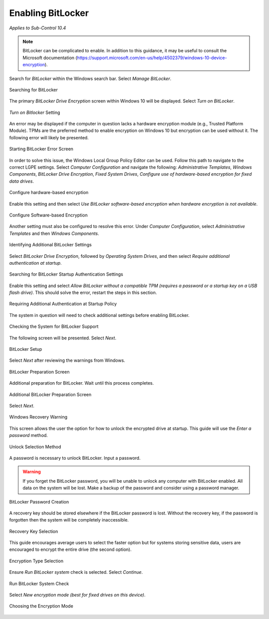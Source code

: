 Enabling BitLocker
==================
*Applies to Sub-Control 10.4* 

.. note::

   BitLocker can be complicated to enable. In addition to this guidance, it may be useful to consult the Microsoft documentation (https://support.microsoft.com/en-us/help/4502379/windows-10-device-encryption). 

Search for *BitLocker* within the Windows search bar. Select *Manage BitLocker*.

.. figure:: _static/SearchingForBitLocker.png
   :align: center

   Searching for BitLocker
   
The primary *BitLocker Drive Encryption* screen within Windows 10 will be displayed. Select *Turn on BitLocker*.

.. figure:: _static/TurnOnBitLockerSetting.png
   :align: center

   *Turn on Bitlocker* Setting

An error may be displayed if the computer in question lacks a hardware encryption module (e.g., Trusted Platform Module). TPMs are the preferred method to enable encryption on Windows 10 but encryption can be used without it. The following error will likely be presented. 

.. figure:: _static/StartingBitLockerErrorScreen.png
   :align: center

   Starting BitLocker Error Screen

In order to solve this issue, the Windows Local Group Policy Editor can be used. Follow this path to navigate to the correct LGPE settings. Select *Computer Configuration* and navigate the following: *Administrative Templates*, *Windows Components*, *BitLocker Drive Encryption*, *Fixed System Drives*, *Configure use of hardware-based encryption for fixed data drives*.

.. figure:: _static/ConfigureHardware-basedEncryption.png 
   :align: center

   Configure hardware-based encryption 

Enable this setting and then select *Use BitLocker software-based encryption when hardware encryption is not available*. 

.. figure:: _static/EnablingSoftware-basedEncryption.png
   :align: center

   Configure Software-based Encryption 

Another setting must also be configured to resolve this error. Under *Computer Configuration*, select *Administrative Templates* and then *Windows Components*.

.. figure:: _static/IdentifyingAdditionalBitLockerSettings.png
   :align: center

   Identifying Additional BitLocker Settings
   
Select *BitLocker Drive Encryption*, followed by *Operating System Drives*, and then select *Require additional authentication at startup*.

.. figure:: _static/SearchingForBitLockerStartupAuthenticationSettings.png
   :align: center

   Searching for BitLocker Startup Authentication Settings

Enable this setting and select *Allow BitLocker without a compatible TPM (requires a password or a startup key on a USB flash drive)*. This should solve the error, restart the steps in this section. 

.. figure:: _static/RequiringAdditionalAuthenticationAtStartupPolicy.png
   :align: center

   Requiring Additional Authentication at Startup Policy

The system in question will need to check additional settings before enabling BitLocker.

.. figure:: _static/CheckingTheSystemForBitLockerSupport.png 
   :align: center

   Checking the System for BitLocker Support

The following screen will be presented. Select *Next*.

.. figure:: _static/BitLockerSetup.png
   :align: center

   BitLocker Setup 

Select *Next* after reviewing the warnings from Windows. 

.. figure:: _static/BitLockerPreparationScreen.png
   :align: center

   BitLocker Preparation Screen

Additional preparation for BitLocker. Wait until this process completes. 

.. figure:: _static/AdditionalBitLockerPreparationScreen.png
   :align: center

   Additional BitLocker Preparation Screen 

Select *Next*. 

.. figure:: _static/WindowsRecoveryWarning.png
   :align: center

   Windows Recovery Warning 

This screen allows the user the option for how to unlock the encrypted drive at startup. This guide will use the *Enter a password* method.

.. figure:: _static/UnlockSelectionMethod.png
   :align: center

   Unlock Selection Method 

A password is necessary to unlock BitLocker. Input a password. 

.. warning:: 

   If you forget the BitLocker password, you will be unable to unlock any computer with BitLocker enabled. All data on the system will be lost. Make a backup of the password and consider using a password manager.  

.. figure:: _static/BitLockerPasswordCreation.png
   :align: center

   BitLocker Password Creation 
   
A recovery key should be stored elsewhere if the BitLocker password is lost. Without the recovery key, if the password is forgotten then the system will be completely inaccessible.

.. figure:: _static/RecoveryKeySelection.png
   :align: center

   Recovery Key Selection

This guide encourages average users to select the faster option but for systems storing sensitive data, users are encouraged to encrypt the entire drive (the second option).

.. figure:: _static/EncryptionTypeSelection.png
   :align: center

   Encryption Type Selection

Ensure *Run BitLocker system* check is selected. Select *Continue*.

.. figure:: _static/RunBitLockerSystemCheck.png
   :align: center

   Run BitLocker System Check 

Select *New encryption mode (best for fixed drives on this device)*. 

.. figure:: _static/ChoosingEncryptionMode.png
   :align: center

   Choosing the Encryption Mode 



